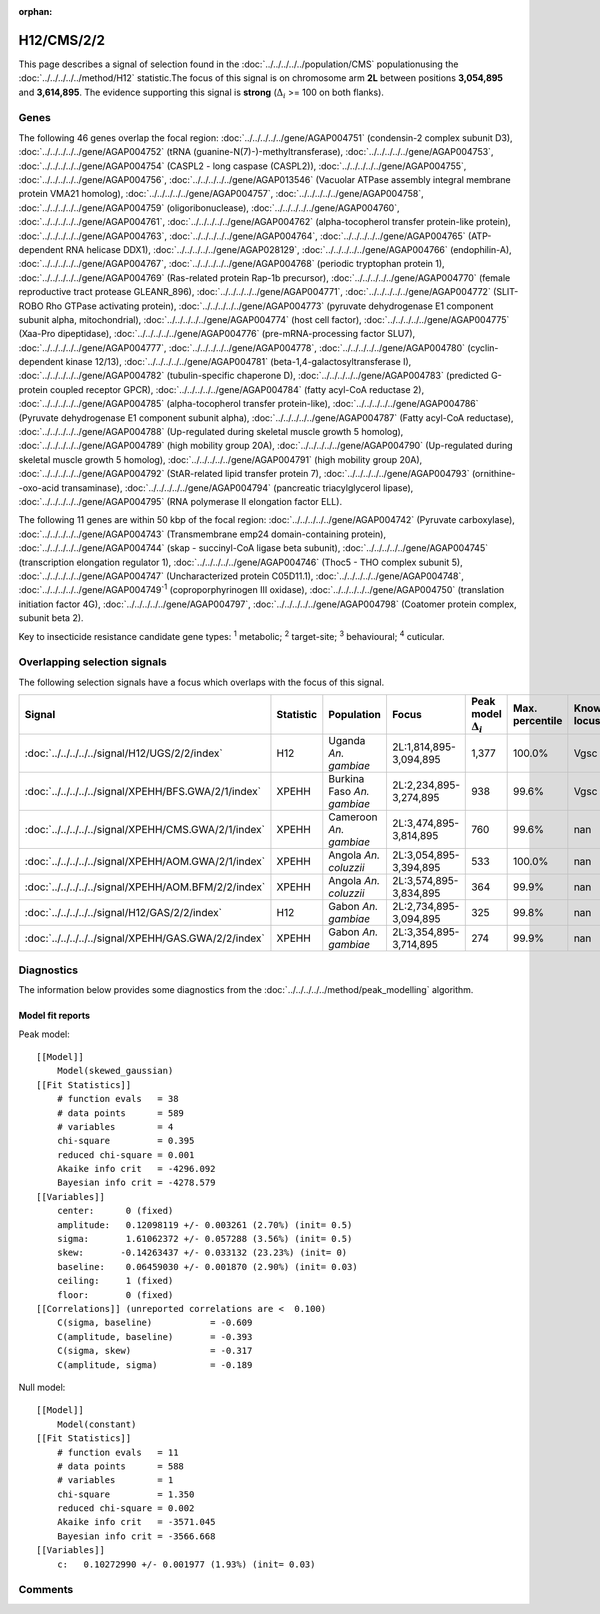 :orphan:




H12/CMS/2/2
===========

This page describes a signal of selection found in the
:doc:`../../../../../population/CMS` populationusing the :doc:`../../../../../method/H12` statistic.The focus of this signal is on chromosome arm
**2L** between positions **3,054,895** and
**3,614,895**.
The evidence supporting this signal is
**strong** (:math:`\Delta_{i}` >= 100 on both flanks).





.. raw:: html
    :file: peak_location.html

.. raw:: html

    <div class='bokeh-figure figure'><p class='caption'>
    <strong>Signal location</strong>. Blue markers show the values of the selection statistic.
    The dashed black line shows the fitted peak model. The shaded red area shows the focus of the
    selection signal. The shaded blue area shows the genomic region in linkage with the
    selection event. Use the mouse wheel or the controls at the top right of the plot to zoom
    in, and hover over genes to see gene names and descriptions.
    </p></div>

Genes
-----


The following 46 genes overlap the focal region: :doc:`../../../../../gene/AGAP004751` (condensin-2 complex subunit D3),  :doc:`../../../../../gene/AGAP004752` (tRNA (guanine-N(7)-)-methyltransferase),  :doc:`../../../../../gene/AGAP004753`,  :doc:`../../../../../gene/AGAP004754` (CASPL2 - long caspase (CASPL2)),  :doc:`../../../../../gene/AGAP004755`,  :doc:`../../../../../gene/AGAP004756`,  :doc:`../../../../../gene/AGAP013546` (Vacuolar ATPase assembly integral membrane protein VMA21 homolog),  :doc:`../../../../../gene/AGAP004757`,  :doc:`../../../../../gene/AGAP004758`,  :doc:`../../../../../gene/AGAP004759` (oligoribonuclease),  :doc:`../../../../../gene/AGAP004760`,  :doc:`../../../../../gene/AGAP004761`,  :doc:`../../../../../gene/AGAP004762` (alpha-tocopherol transfer protein-like protein),  :doc:`../../../../../gene/AGAP004763`,  :doc:`../../../../../gene/AGAP004764`,  :doc:`../../../../../gene/AGAP004765` (ATP-dependent RNA helicase DDX1),  :doc:`../../../../../gene/AGAP028129`,  :doc:`../../../../../gene/AGAP004766` (endophilin-A),  :doc:`../../../../../gene/AGAP004767`,  :doc:`../../../../../gene/AGAP004768` (periodic tryptophan protein 1),  :doc:`../../../../../gene/AGAP004769` (Ras-related protein Rap-1b precursor),  :doc:`../../../../../gene/AGAP004770` (female reproductive tract protease GLEANR_896),  :doc:`../../../../../gene/AGAP004771`,  :doc:`../../../../../gene/AGAP004772` (SLIT-ROBO Rho GTPase activating protein),  :doc:`../../../../../gene/AGAP004773` (pyruvate dehydrogenase E1 component subunit alpha, mitochondrial),  :doc:`../../../../../gene/AGAP004774` (host cell factor),  :doc:`../../../../../gene/AGAP004775` (Xaa-Pro dipeptidase),  :doc:`../../../../../gene/AGAP004776` (pre-mRNA-processing factor SLU7),  :doc:`../../../../../gene/AGAP004777`,  :doc:`../../../../../gene/AGAP004778`,  :doc:`../../../../../gene/AGAP004780` (cyclin-dependent kinase 12/13),  :doc:`../../../../../gene/AGAP004781` (beta-1,4-galactosyltransferase I),  :doc:`../../../../../gene/AGAP004782` (tubulin-specific chaperone D),  :doc:`../../../../../gene/AGAP004783` (predicted G-protein coupled receptor GPCR),  :doc:`../../../../../gene/AGAP004784` (fatty acyl-CoA reductase 2),  :doc:`../../../../../gene/AGAP004785` (alpha-tocopherol transfer protein-like),  :doc:`../../../../../gene/AGAP004786` (Pyruvate dehydrogenase E1 component subunit alpha),  :doc:`../../../../../gene/AGAP004787` (Fatty acyl-CoA reductase),  :doc:`../../../../../gene/AGAP004788` (Up-regulated during skeletal muscle growth 5 homolog),  :doc:`../../../../../gene/AGAP004789` (high mobility group 20A),  :doc:`../../../../../gene/AGAP004790` (Up-regulated during skeletal muscle growth 5 homolog),  :doc:`../../../../../gene/AGAP004791` (high mobility group 20A),  :doc:`../../../../../gene/AGAP004792` (StAR-related lipid transfer protein 7),  :doc:`../../../../../gene/AGAP004793` (ornithine--oxo-acid transaminase),  :doc:`../../../../../gene/AGAP004794` (pancreatic triacylglycerol lipase),  :doc:`../../../../../gene/AGAP004795` (RNA polymerase II elongation factor ELL).



The following 11 genes are within 50 kbp of the focal
region: :doc:`../../../../../gene/AGAP004742` (Pyruvate carboxylase),  :doc:`../../../../../gene/AGAP004743` (Transmembrane emp24 domain-containing protein),  :doc:`../../../../../gene/AGAP004744` (skap - succinyl-CoA ligase beta subunit),  :doc:`../../../../../gene/AGAP004745` (transcription elongation regulator 1),  :doc:`../../../../../gene/AGAP004746` (Thoc5 - THO complex subunit 5),  :doc:`../../../../../gene/AGAP004747` (Uncharacterized protein C05D11.1),  :doc:`../../../../../gene/AGAP004748`,  :doc:`../../../../../gene/AGAP004749`:sup:`1` (coproporphyrinogen III oxidase),  :doc:`../../../../../gene/AGAP004750` (translation initiation factor 4G),  :doc:`../../../../../gene/AGAP004797`,  :doc:`../../../../../gene/AGAP004798` (Coatomer protein complex, subunit beta 2).


Key to insecticide resistance candidate gene types: :sup:`1` metabolic;
:sup:`2` target-site; :sup:`3` behavioural; :sup:`4` cuticular.

Overlapping selection signals
-----------------------------

The following selection signals have a focus which overlaps with the
focus of this signal.

.. cssclass:: table-hover
.. list-table::
    :widths: auto
    :header-rows: 1

    * - Signal
      - Statistic
      - Population
      - Focus
      - Peak model :math:`\Delta_{i}`
      - Max. percentile
      - Known locus
    * - :doc:`../../../../../signal/H12/UGS/2/2/index`
      - H12
      - Uganda *An. gambiae*
      - 2L:1,814,895-3,094,895
      - 1,377
      - 100.0%
      - Vgsc
    * - :doc:`../../../../../signal/XPEHH/BFS.GWA/2/1/index`
      - XPEHH
      - Burkina Faso *An. gambiae*
      - 2L:2,234,895-3,274,895
      - 938
      - 99.6%
      - Vgsc
    * - :doc:`../../../../../signal/XPEHH/CMS.GWA/2/1/index`
      - XPEHH
      - Cameroon *An. gambiae*
      - 2L:3,474,895-3,814,895
      - 760
      - 99.6%
      - nan
    * - :doc:`../../../../../signal/XPEHH/AOM.GWA/2/1/index`
      - XPEHH
      - Angola *An. coluzzii*
      - 2L:3,054,895-3,394,895
      - 533
      - 100.0%
      - nan
    * - :doc:`../../../../../signal/XPEHH/AOM.BFM/2/2/index`
      - XPEHH
      - Angola *An. coluzzii*
      - 2L:3,574,895-3,834,895
      - 364
      - 99.9%
      - nan
    * - :doc:`../../../../../signal/H12/GAS/2/2/index`
      - H12
      - Gabon *An. gambiae*
      - 2L:2,734,895-3,094,895
      - 325
      - 99.8%
      - nan
    * - :doc:`../../../../../signal/XPEHH/GAS.GWA/2/2/index`
      - XPEHH
      - Gabon *An. gambiae*
      - 2L:3,354,895-3,714,895
      - 274
      - 99.9%
      - nan
    




Diagnostics
-----------

The information below provides some diagnostics from the
:doc:`../../../../../method/peak_modelling` algorithm.

.. raw:: html

    <div class="figure">
    <img src="../../../../../_static/data/signal/H12/CMS/2/2/peak_finding.png"/>
    <p class="caption"><strong>Selection signal in context</strong>. @@TODO</p>
    </div>

.. raw:: html

    <div class="figure">
    <img src="../../../../../_static/data/signal/H12/CMS/2/2/peak_targetting.png"/>
    <p class="caption"><strong>Peak targetting</strong>. @@TODO</p>
    </div>

.. raw:: html

    <div class="figure">
    <img src="../../../../../_static/data/signal/H12/CMS/2/2/peak_fit.png"/>
    <p class="caption"><strong>Peak fitting diagnostics</strong>. @@TODO</p>
    </div>

Model fit reports
~~~~~~~~~~~~~~~~~

Peak model::

    [[Model]]
        Model(skewed_gaussian)
    [[Fit Statistics]]
        # function evals   = 38
        # data points      = 589
        # variables        = 4
        chi-square         = 0.395
        reduced chi-square = 0.001
        Akaike info crit   = -4296.092
        Bayesian info crit = -4278.579
    [[Variables]]
        center:      0 (fixed)
        amplitude:   0.12098119 +/- 0.003261 (2.70%) (init= 0.5)
        sigma:       1.61062372 +/- 0.057288 (3.56%) (init= 0.5)
        skew:       -0.14263437 +/- 0.033132 (23.23%) (init= 0)
        baseline:    0.06459030 +/- 0.001870 (2.90%) (init= 0.03)
        ceiling:     1 (fixed)
        floor:       0 (fixed)
    [[Correlations]] (unreported correlations are <  0.100)
        C(sigma, baseline)           = -0.609 
        C(amplitude, baseline)       = -0.393 
        C(sigma, skew)               = -0.317 
        C(amplitude, sigma)          = -0.189 


Null model::

    [[Model]]
        Model(constant)
    [[Fit Statistics]]
        # function evals   = 11
        # data points      = 588
        # variables        = 1
        chi-square         = 1.350
        reduced chi-square = 0.002
        Akaike info crit   = -3571.045
        Bayesian info crit = -3566.668
    [[Variables]]
        c:   0.10272990 +/- 0.001977 (1.93%) (init= 0.03)



Comments
--------


.. raw:: html

    <div id="disqus_thread"></div>
    <script>
    
    (function() { // DON'T EDIT BELOW THIS LINE
    var d = document, s = d.createElement('script');
    s.src = 'https://agam-selection-atlas.disqus.com/embed.js';
    s.setAttribute('data-timestamp', +new Date());
    (d.head || d.body).appendChild(s);
    })();
    </script>
    <noscript>Please enable JavaScript to view the <a href="https://disqus.com/?ref_noscript">comments.</a></noscript>


